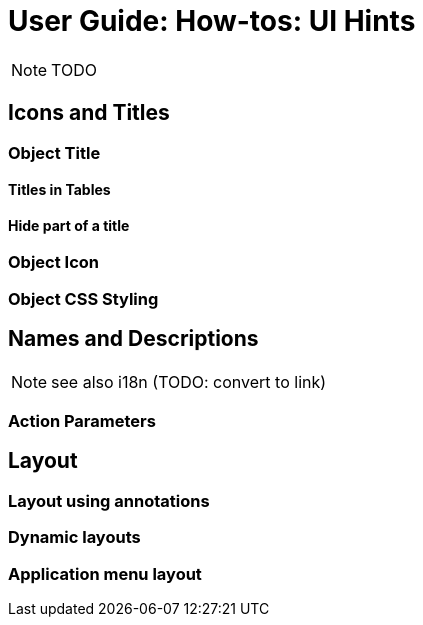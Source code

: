 = User Guide: How-tos: UI Hints
:Notice: Licensed to the Apache Software Foundation (ASF) under one or more contributor license agreements. See the NOTICE file distributed with this work for additional information regarding copyright ownership. The ASF licenses this file to you under the Apache License, Version 2.0 (the "License"); you may not use this file except in compliance with the License. You may obtain a copy of the License at. http://www.apache.org/licenses/LICENSE-2.0 . Unless required by applicable law or agreed to in writing, software distributed under the License is distributed on an "AS IS" BASIS, WITHOUT WARRANTIES OR  CONDITIONS OF ANY KIND, either express or implied. See the License for the specific language governing permissions and limitations under the License.
:_basedir: ../
:_imagesdir: images/

NOTE: TODO

## Icons and Titles

### Object Title

#### Titles in Tables

#### Hide part of a title

### Object Icon

### Object CSS Styling


## Names and Descriptions

NOTE: see also i18n (TODO: convert to link)

### Action Parameters


## Layout

### Layout using annotations

### Dynamic layouts

### Application menu layout

